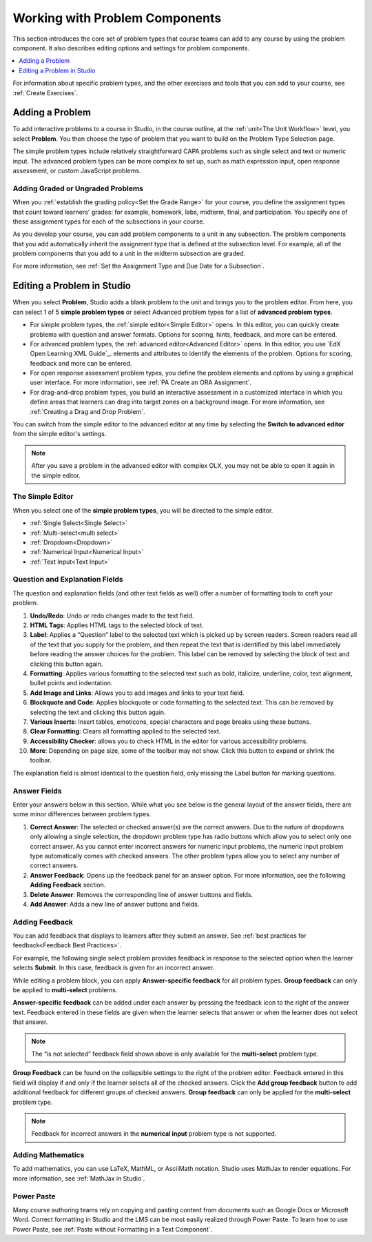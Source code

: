 .. _Working with Problem Components:

################################
Working with Problem Components
################################

.. tags:: educator, reference

This section introduces the core set of problem types that course teams can add
to any course by using the problem component. It also describes editing options
and settings for problem components.

.. contents::
 :local:
 :depth: 1

For information about specific problem types, and the other exercises and tools
that you can add to your course, see :ref:`Create Exercises`.

.. _Adding a Problem:

****************
Adding a Problem
****************

To add interactive problems to a course in Studio, in the course outline, at
the :ref:`unit<The Unit Workflow>` level, you select **Problem**. You then
choose the type of problem that you want to build on the Problem Type Selection
page.

The simple problem types include relatively straightforward CAPA problems such
as single select and text or numeric input. The advanced problem types can be
more complex to set up, such as math expression input, open response
assessment, or custom JavaScript problems.

=====================================
Adding Graded or Ungraded Problems
=====================================

When you :ref:`establish the grading policy<Set the Grade Range>` for your course,
you define the assignment types that count toward learners' grades: for
example, homework, labs, midterm, final, and participation. You specify
one of these assignment types for each of the subsections in your course.

As you develop your course, you can add problem components to a unit in any
subsection. The problem components that you add automatically inherit the
assignment type that is defined at the subsection level. For example, all of
the problem components that you add to a unit in the midterm
subsection are graded.

For more information, see :ref:`Set the Assignment Type and Due Date for a
Subsection`.

.. _Problem Studio View:

*****************************
Editing a Problem in Studio
*****************************

When you select **Problem**, Studio adds a blank problem to the unit and brings
you to the problem editor. From here, you can select 1 of 5 **simple problem
types** or select Advanced problem types for a list of **advanced problem types**.

* For simple problem types, the :ref:`simple editor<Simple Editor>` opens. In
  this editor, you can quickly create problems with question and answer formats.
  Options for scoring, hints, feedback, and more can be entered.

* For advanced problem types, the :ref:`advanced editor<Advanced Editor>` opens.
  In this editor, you use `EdX Open Learning XML Guide`_.
  elements and attributes to identify the elements of the problem. Options for scoring,
  feedback and more can be entered.

* For open response assessment problem types, you define the problem elements and
  options by using a graphical user interface. For more information, see
  :ref:`PA Create an ORA Assignment`.

* For drag-and-drop problem types, you build an interactive assessment in a
  customized interface in which you define areas that learners can drag into target
  zones on a background image. For more information, see
  :ref:`Creating a Drag and Drop Problem`.

You can switch from the simple editor to the advanced editor at any time by
selecting the **Switch to advanced editor** from the simple editor's settings.

.. note::
 After you save a problem in the advanced editor with complex OLX, you may not
 be able to open it again in the simple editor.

.. _Simple Editor:

==================
The Simple Editor
==================

When you select one of the **simple problem types**, you will be directed to
the simple editor.

*  :ref:`Single Select<Single Select>`

*  :ref:`Multi-select<multi select>`

*  :ref:`Dropdown<Dropdown>`

*  :ref:`Numerical Input<Numerical Input>`

*  :ref:`Text Input<Text Input>`

.. _Question and Explanation Fields:

================================
Question and Explanation Fields
================================

The question and explanation fields (and other text fields as well) offer a
number of formatting tools to craft your problem.

.. image:: /_images/educator_references/problem_editor_question_box.png
 :alt: an image of the Problem Editor toolbar and a number associated with
  each icon in the toolbar.
 :width: 800

#. **Undo/Redo**: Undo or redo changes made to the text field.

#. **HTML Tags**: Applies HTML tags to the selected block of text.

#. **Label**: Applies a “Question” label to the selected text which is picked
   up by screen readers. Screen readers read all of the text that you supply
   for the problem, and then repeat the text that is identified by this label
   immediately before reading the answer choices for the problem. This label
   can be removed by selecting the block of text and clicking this button
   again.

#. **Formatting**: Applies various formatting to the selected text such as
   bold, italicize, underline, color, text alignment, bullet points and
   indentation.

#. **Add Image and Links**: Allows you to add images and links to your text
   field.

#. **Blockquote and Code**: Applies blockquote or code formatting to the
   selected text. This can be removed by selecting the text and clicking this
   button again.

#. **Various Inserts**: Insert tables, emoticons, special characters and page
   breaks using these buttons.

#. **Clear Formatting**: Clears all formatting applied to the selected text.

#. **Accessibility Checker**: allows you to check HTML in the editor for
   various accessibility problems.

#. **More**: Depending on page size, some of the toolbar may not show. Click
   this button to expand or shrink the toolbar.

The explanation field is almost identical to the question field, only missing
the Label button for marking questions.

.. _Answer Fields:

==============
Answer Fields
==============

Enter your answers below in this section. While what you see below is the
general layout of the answer fields, there are some minor differences between
problem types.

.. image:: /_images/educator_references/problem_editor_answer_box.png
 :alt: An example answer field in the simple editor.
 :width: 600

#. **Correct Answer**: The selected or checked answer(s) are the correct answers.
   Due to the nature of dropdowns only allowing a single selection, the dropdown
   problem type has radio buttons which allow you to select only one correct
   answer. As you cannot enter incorrect answers for numeric input problems,
   the numeric input problem type automatically comes with checked answers.
   The other problem types allow you to select any number of correct answers.

#. **Answer Feedback**: Opens up the feedback panel for an answer option. For
   more information, see the following **Adding Feedback** section.

#. **Delete Answer**: Removes the corresponding line of answer buttons and
   fields.

#. **Add Answer**: Adds a new line of answer buttons and fields.

.. _Adding Feedback:

================
Adding Feedback
================

You can add feedback that displays to learners after they submit an answer. See :ref:`best practices for feedback<Feedback Best Practices>`. 

For example, the following single select problem provides feedback in
response to the selected option when the learner selects **Submit**. In this
case, feedback is given for an incorrect answer.

.. image:: /_images/educator_references/multiple_choice_feedback.png
 :alt: Image of a single select problem with feedback.
 :width: 600

While editing a problem block, you can apply **Answer-specific feedback**
for all problem types. **Group feedback** can only be applied to
**multi-select** problems.

**Answer-specific feedback** can be added under each answer by pressing
the feedback icon to the right of the answer text. Feedback entered in
these fields are given when the learner selects that answer or when the
learner does not select that answer.

.. image:: /_images/educator_references/problem_editor_feedback_box.png
 :alt: Image of the answer-specific feedback settings.
 :width: 600

.. note::
   The “is not selected” feedback field shown above is only available
   for the **multi-select** problem type.

**Group Feedback** can be found on the collapsible settings to the right of
the problem editor. Feedback entered in this field will display if and
only if the learner selects all of the checked answers. Click the
**Add group feedback** button to add additional feedback for different
groups of checked answers. **Group feedback** can only be applied for
the **multi-select** problem type.

.. image:: /_images/educator_references/problem_editor_group_feedback_box.png
 :alt: Image of the group feedback settings.
 :width: 300

.. note::
   Feedback for incorrect answers in the **numerical input** problem type
   is not supported.


.. _Adding Mathematics:

===================
Adding Mathematics
===================

To add mathematics, you can use LaTeX, MathML, or AsciiMath notation. Studio
uses MathJax to render equations. For more information, see :ref:`MathJax in
Studio`.

============
Power Paste
============

Many course authoring teams rely on copying and pasting content from documents
such as Google Docs or Microsoft Word. Correct formatting in Studio and the LMS
can be most easily realized through Power Paste. To learn how to use Power
Paste, see :ref:`Paste without Formatting in a Text Component`.

.. seealso::
 

 :ref:`Modifying a Released Problem` (reference)

 :ref:`Advanced Editor` (reference)

 :ref:`Problem Settings` (reference)

 :ref:`Feedback Best Practices` (concept)

 :ref:`Learner View of Problems` (reference)

 :ref:`Partial Credit` (reference)

 :ref:`Configure Hint` (how to)

